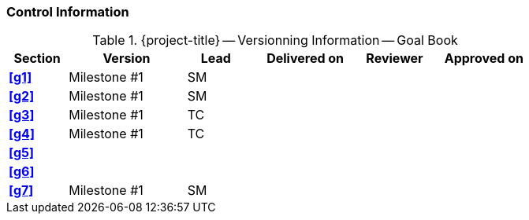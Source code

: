 [discrete]
=== Control Information

.{project-title} -- Versionning Information -- Goal Book
[cols="^1,^2,^1,^2,^1,^2"]
|===
|Section | Version | Lead | Delivered on| Reviewer | Approved on

| **<<g1>>** | Milestone #1 | SM |  |  |
| **<<g2>>** | Milestone #1 | SM |  |  |
| **<<g3>>** | Milestone #1 | TC |  |  |
| **<<g4>>** | Milestone #1 | TC |  |  |
| **<<g5>>** |  |  |  |  |
| **<<g6>>** |  |  |  |  |
| **<<g7>>** | Milestone #1 | SM |  |  |
|===
